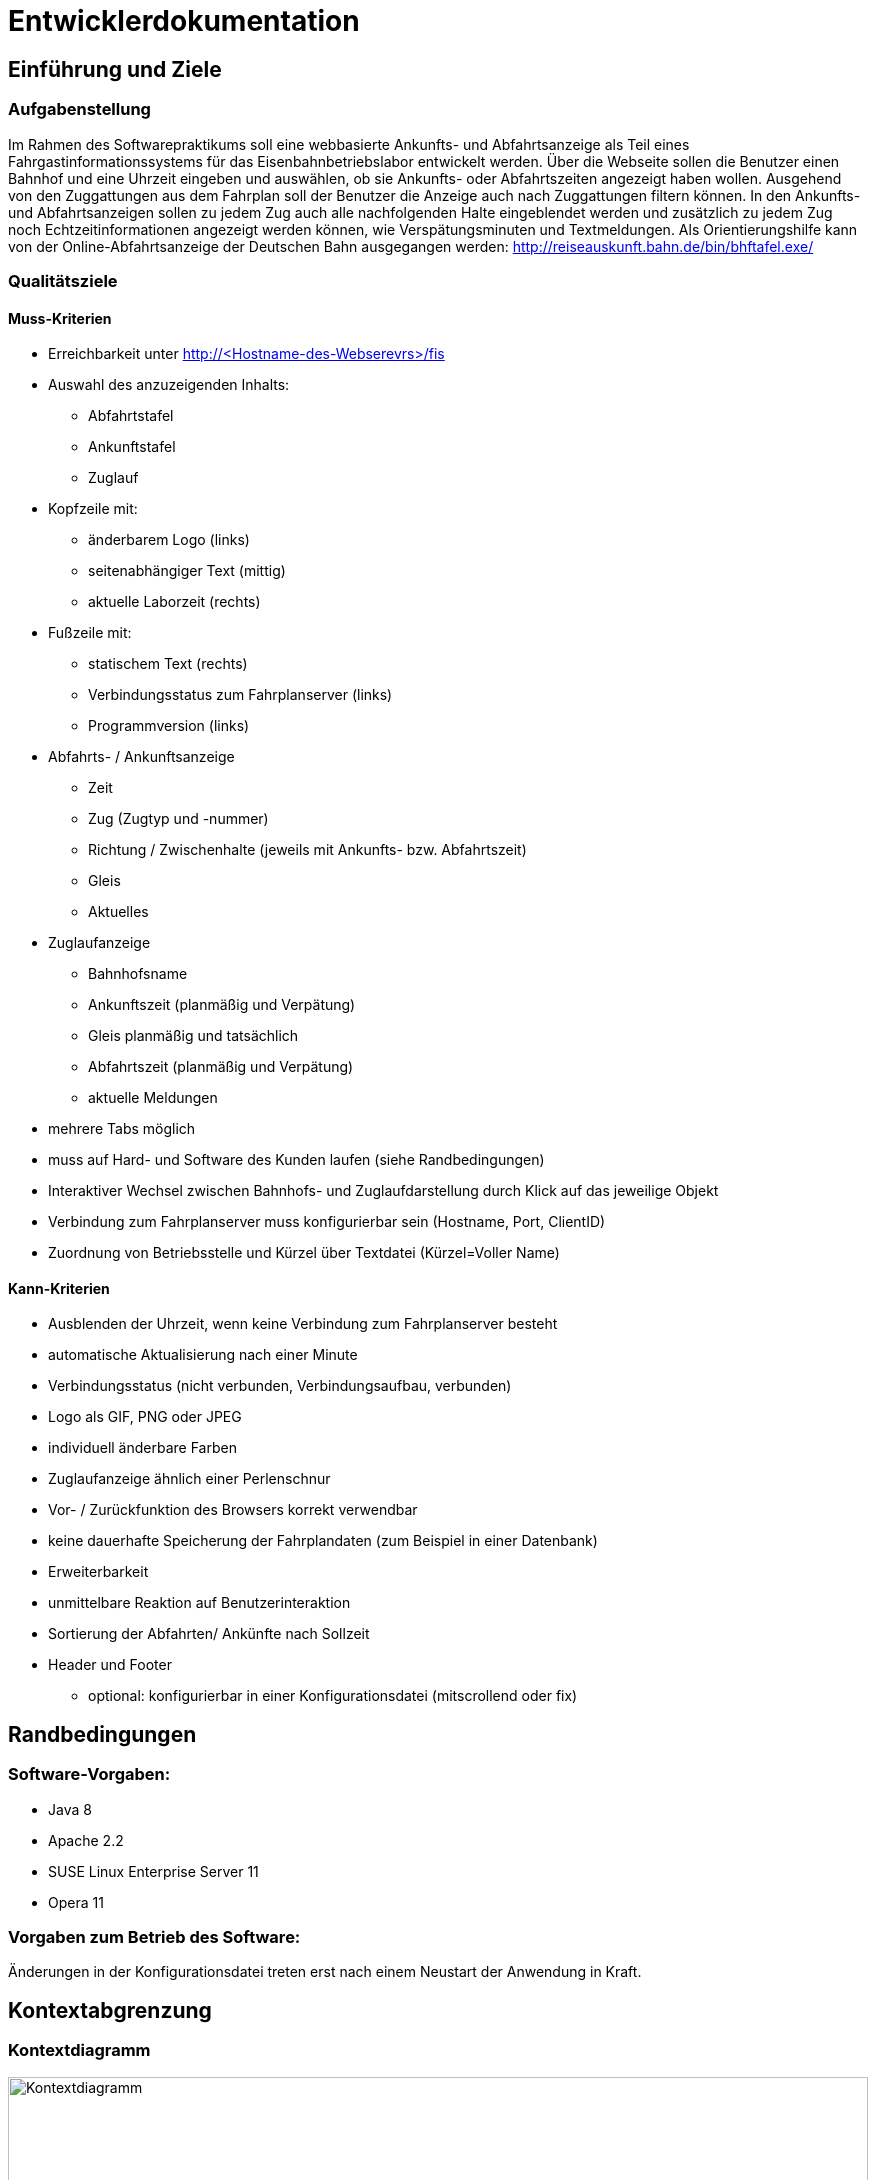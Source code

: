 = Entwicklerdokumentation

:imagesdir: uml

== Einführung und Ziele

=== Aufgabenstellung

Im Rahmen des Softwarepraktikums soll eine webbasierte Ankunfts- und Abfahrtsanzeige als Teil eines Fahrgastinformationssystems für das Eisenbahnbetriebslabor entwickelt werden. Über die Webseite sollen die Benutzer einen Bahnhof und eine Uhrzeit eingeben und auswählen, ob sie Ankunfts- oder Abfahrtszeiten angezeigt haben wollen. Ausgehend von den Zuggattungen aus dem Fahrplan soll der Benutzer die Anzeige auch nach Zuggattungen filtern können. In den Ankunfts- und Abfahrtsanzeigen sollen zu jedem Zug auch alle nachfolgenden Halte eingeblendet werden und zusätzlich zu jedem Zug noch Echtzeitinformationen angezeigt werden können, wie Verspätungsminuten und Textmeldungen. Als Orientierungshilfe kann von der Online-Abfahrtsanzeige der Deutschen Bahn ausgegangen werden: http://reiseauskunft.bahn.de/bin/bhftafel.exe/

=== Qualitätsziele

==== Muss-Kriterien
* Erreichbarkeit unter http://<Hostname-des-Webserevrs>/fis
* Auswahl des anzuzeigenden Inhalts:
	** Abfahrtstafel
	** Ankunftstafel
	** Zuglauf
* Kopfzeile mit:
	** änderbarem Logo (links)
	** seitenabhängiger Text (mittig)
	** aktuelle Laborzeit (rechts)
* Fußzeile mit:
	** statischem Text (rechts)
	** Verbindungsstatus zum Fahrplanserver (links)
	** Programmversion (links)
* Abfahrts- / Ankunftsanzeige
	** Zeit
	** Zug (Zugtyp und -nummer)
	** Richtung / Zwischenhalte (jeweils mit Ankunfts- bzw. Abfahrtszeit)
	** Gleis
	** Aktuelles
* Zuglaufanzeige
	** Bahnhofsname
	** Ankunftszeit (planmäßig und Verpätung)
	** Gleis planmäßig und tatsächlich
	** Abfahrtszeit (planmäßig und Verpätung)
	** aktuelle Meldungen
* mehrere Tabs möglich
* muss auf Hard- und Software des Kunden laufen (siehe Randbedingungen)

* Interaktiver Wechsel zwischen Bahnhofs- und Zuglaufdarstellung durch Klick auf das jeweilige Objekt
* Verbindung zum Fahrplanserver muss konfigurierbar sein (Hostname, Port, ClientID)
* Zuordnung von Betriebsstelle und Kürzel über Textdatei (Kürzel=Voller Name)

==== Kann-Kriterien
* Ausblenden der Uhrzeit, wenn keine Verbindung zum Fahrplanserver besteht
* automatische Aktualisierung nach einer Minute
* Verbindungsstatus (nicht verbunden, Verbindungsaufbau, verbunden)
* Logo als GIF, PNG oder JPEG
* individuell änderbare Farben
* Zuglaufanzeige ähnlich einer Perlenschnur
* Vor- / Zurückfunktion des Browsers korrekt verwendbar
* keine dauerhafte Speicherung der Fahrplandaten (zum Beispiel in einer Datenbank)
* Erweiterbarkeit
* unmittelbare Reaktion auf Benutzerinteraktion
* Sortierung der Abfahrten/ Ankünfte nach Sollzeit
* Header und Footer
	** optional: konfigurierbar in einer Konfigurationsdatei (mitscrollend oder fix)

== Randbedingungen

=== Software-Vorgaben:

 * Java 8
 * Apache 2.2
 * SUSE Linux Enterprise Server 11
 * Opera 11
 
=== Vorgaben zum Betrieb des Software:

Änderungen in der Konfigurationsdatei treten erst nach einem Neustart der Anwendung in Kraft. 

== Kontextabgrenzung

=== Kontextdiagramm

image::Context_Diagram__Kontext.png[Kontextdiagramm, 100%, title="Kontextdiagramm"]

=== Komponentendiagramm

image::Component_Diagram__Komponentendiagramm.png[Komponentendiagramm, 100%, title="Komponentendiagramm"]

=== Anwensungsfalldiagramm

image::Use_Case_Diagram__Anwendungsfalldiagramm.png[Anwendungsfalldiagramm, 100%, title="Anwendungsfalldiagramm"]

=== Externe Schnittstellen

.Aktionsmöglichkeiten der externen Schnittstellen
[options="header"]
|=========================================
| Nutzer | Administrator | Fahrplan-Server
| Ankunft/Abfahrt/Zug einstellen | Konfigurieren | Telegramme senden
| Bahnhof einstellen | |
| Zug wählen | | 
| Anfangszeit wählen | |
| Endszeit wählen | | 
| Zielbahnhof eingeben | | 
| Ergebnisse abrufen | | 
| Ergebnisse filtern | | 
|=========================================

Der Nutzer hat über einen festen Hostnamen Zugriff auf das Fahrgastinformationssystem. Dabei kann er zwischen einer Ankunftstafel, einer Abfahrtstafel und einer Zuglaufsdarstellung wählen. Er hat ebenfalls die Möglichkeit das Ergebnis nach einem bestimmten Zeitrahmen, Zugtypen oder Zielbahnhof zu filtern. 

Der Fahrplan-Server ist für die Bereitstellung aktueller Daten verantwortlich. So liefert dieser beispielsweise Telegramme mit Zugläufen oder die aktuelle Laborzeit. 

Der Administrator hat die Möglichkeit den Hostnamen, den Port, die Client ID (mit der sich das Fahrgastinformationssystemes am Fahrplan-Server anmeldet), den Timeout (TimeOutTillReconnect), der bestimmt, wann die Applikation nach einem Verbindungsabbruch einen Wiederverbindungsversuch startet, und den Timeout (TimeOut), der bestimmt nach welcher Zeit die Applikation in den Offline-Modus übergeht, einzustellen. Damit diese Änderungen in Kraft treten, muss das Fahrgastinformationssystem neu gestartet werden. 

== Lösungsstrategie

Die Klasse TimetableData agiert als "Masterklasse" und hat alle wichtigen Instanzen der Fahrplandaten, wodurch man über die Klasse auf alle Daten zugreifen kann. Die TimetableController-Klasse hat die Aufgabe die TimetableData mit entsprechenden Daten anfangs zu füllen und stellt eine Schnittstelle nach außen für das Timetable-Packege dar. 
Jede TrainRoute hat eine Liste von Stops, welche wiederrum eine Referenz auf eine TrainRoute und eine Station haben. Die Station-Klasse verhällt sich analog. Dies dient der Verlinkung der Objekte und der Möglichkeit, von einem bestimmten Zuglauf über einen Stop zu dem zugehörigen Bahnhof zu kommen und umgekehrt. 
In dem GUI hat jeweils die Abfahrts-, die Ankunfts- und die Zuglaufsanzeige jeweils ihre eigene Funktion, da diese auf verschiedene URLs verweisen. Dadurch können Links kopiert und auf anderen Geräten ebenfalls (mit identischem Ergebnis) aufgerufen werden.
Die TelegramReceiver-Klasse läuft in einem seperaten Thread, der nur die Aufgabe hat, auf Telegramme zu warten. Die Funktion erstellt bei Erhalt eines Telegramms ein solches und gibt es dann der TimetableController-Klasse weiter. Dabei werden die Daten "gelocked", um einen Zugriff während des Änderungsvorganges zu verhindern. 
Die XML-Datei, die den Fahrplan für den Offline-Modus liegt im RailML-Format vor. Das railml-Package stellt dafür alle nötigen Funktionen zum Auswerten der Daten bereit. 

== Bausteinsicht

image::Class_Diagram__Entwurfsklassendiagramm.jpg[Entwurfsklassendiagrammm, 100%, title="Entwurfsklassendiagramm"]

== Entwurfsentscheidungen

===  Architektur

Das Fahrgastinformationssystem ist mithilfe des Spring-Frameworks in Java 8 implementiert. 
Grundlegend ist es in Telegrammteil (Telegram), einen Telegrammempfängerteil (TelegramReceiver), einen XML-Teil (XML), einen GUI-Teil (GUI) und einen Fahrplanteil (Timetable) (mit einem gekapselten Datenteil (TimetableData)) unterteilt. 

Der Telegrammteil beinhaltet alle erstellbaren Telegramme, welche durch die parseTelegram()-Funktion in der Telegram-Klasse erstellt werden. Der Telegrammenpfänger kümmert sich um die Interatkion mit dem Fahrplan-Server und gibt dem Telegrammteil gegebenfalls den Auftrag und die Daten zum Erstellen eines Telegrammes, welches dann an den Fahrplan weitergegeben wird. Dort wird das Telegramm aufgelöst und die Änderung wird an dem entsprechenden Objekten in den Fahrplandaten vorgenommen. Eine Ausnahme davon ist die aktuelle Laborzeit (time in der TimetableData-Klasse), welche sofort vom Telegrammempfänger gesetzt wird. Dies dadurch möglich, dass die aktuelle Laborzeit mit der "@Autowired"-Annotation versehen ist. 
Falls anfangs keine Verbindung zum Fahrplan-Server hergestellt werden kann, werden die benötigten Daten mithilfe des XML-Teiles geladen und anschließend durch den Fahrplan in die Fahrplandaten übernommen. 
Die TimetableController-Klasse hat die Aufgabe die Daten des Fahrplanes für das GUI bereitzustellen, welches diese dann filtert und mittels Thymeleaf dann auf der Webseite ausgibt. 

=== Verwendete Muster

Das Spring-Framework orientiert sich bei seiner Implementierung der Nutzerschnittstelle an dem Model-View-Controller-Pattern, wodurch dieses auch in der Web-Applikation wieder zu finden ist in Form der TimetableData-Klasse (Model), der FisController-Klasse (Controller) und in der Thymeleaf implementierten Web-Darstellung (View). 

Da die Telegramme unterschiedliche Form haben können und unterschiedliche Daten übermitteln sollen, aber diese jedoch alle Telegramme sind, wurde sich hier für das Strategy-Pattern entschieden. Dadurch lassen sich die Telgramme leicht in Unterkategorien aufteilen und können allgemeine Eigenschaften aus ihren abstrakten Oberklassen erben. 

In der abtrakten Telegram-Klasse ist zusätzlich das Factory-Method-Pattern implementiert um das erstellen von Telegrammen aus Byte-Informationen zu erleichtern. 

Auf das Singleton-Pattern wurde bei diesem Entwurf bewusst verzichtet, da sich dies mit der von dem Spring-Framework bereitgestellten "@Autowired" Annotation ähnliches einfacher implementieren lässt. 

=== Persistenz

Die für das Anzeigen der Fahrpläne benötigten Daten werden bevorzugt von dem Fahrplan-Server bezogen und nur bei Verbindungsproblemen aus einer lokal gespeicherten XML-Datei geladen. 
Weiterhin wird eine Konfigurationsdatei lokal gespeichert in der Hostname, Port, die Zeit bis zur Wiederverbindung (TimeOutTillReconnect) und die Zeit bis zum Verbindungsabbruch (TimeOut) gespeichert wird. 

=== Benutzeroberfläche

==== Überblick: Dialoglandkarte
:imagesdir: resources
// Erstellen Sie ein Übersichtsdiagramm, das das Zusammenspiel Ihrer Masken zur Laufzeit darstellt. Also mit welchen Aktionen zwischen den Masken navigiert wird. Die nachfolgende Abbildung zeigt eine an die Pinnwand gezeichnete Dialoglandkarte. Ihre Karte sollte zusätzlich die Buttons/Funktionen darstellen, mit deren Hilfe Sie zwischen den Masken navigieren.
image::dialoglandkarte.png[Dialoglandkarte, 100%, title="Dialoglandkarte"]

==== Dialogbeschreibung

===== Suchdialoge

Es werden 3 Suchdialoge benötigt: Abfahrtssuche, Ankunftssuche und Zuglaufsuche. Diese befinden sich alle auf der selben Seite, wobei die verschiedenen Suchdialoge durch Tabs (Registerkarten) umschaltbar sind. Sie dienen der Eingabe des gewünschten Bahnhofs (Abfahrts- und Ankunftssuche) bzw. der Eingabe der Zugnummer, wobei optional weitere Filterkriterien festgelegt werden können.

image::search_departures.png[Suchdialog Abfahrten, 100%, title="Abfahrtssuche"]
image::search_arrivals.png[Suchdialog Ankünfte, 100%, title="Ankunftssuche"]

Maskenelemente:

* Tabs zum Umschalten zwischen den Suchmodi
* Textbox mit Autovervollständigung zur Eingabe des Bahnhofs
* "Dropdown" Schaltfläche zur Anzeige aller Bahnhöfe
* Schaltfläche zum Durchführen der Suche
* aufklappbarer Container mit weiteren Filteroptionen:
	** Textboxen zur Angabe eines Zeitraums
	** Uhrsymbol, Klick darauf setzt Zeitraum auf aktuelle Zeit + 1 Stunde
	** Checkboxen zur Auswahl von Zugtypen
	** Bahnhofstextbox wie obige

image::search_train.png[Suchdialog Zuglauf, 100%, title="Zuglaufsuche"]

Maskenelemente:

* Textbox zur Eingabe der Zugnummer
* Bestätigungsschaltfläche

===== Abfahrts-/Ankunftslisten

Die Abfahrts- und Ankunftslisten zeigen eine Tabelle der Abfahrten/ Ankünfte am gewählten Bahnhof im gewählten Zeitraum unter Berücksichtigung der gewählten Filterbedingungen an.

image::departures.png[Abfahrtsliste, 100%, title="Abfahrtsliste"]
image::arrivals.png[Ankunftsliste, 100%, title="Ankunftsliste"]

Maskenelemente:

* Textbox mit gewähltem Bahnhof zur schnellen Änderung, Lupensymbol klickbar als Bestätigung
* Filteroptionen wie auf Suchseite
* Tabelle mit Ergebnissen

===== Zuglaufanzeige

Die Zuglaufanzeige zeigt einen konkreten Zuglauf mit seinen Halten, angereichert mit aktuellen Informationen, an.

image::train.png[Zuglaufanzeige, 100%, title="Zuglaufanzeige"]

Maskenelemente:

* Label mit Typ des gewählten Zuglaufs
* Textbox mit Nummer des gewählten Zuglaufs zur schnellen Änderung, Lupensymbol klickbar als Bestätigung
* Perlenschnurdarstellung des Zuglaufs:
	** Start- und Endbahnhof durch Rechteck dargestellt
	** Zwischenbahnhöfe durch Kreis dargestellt
	** planmäßige Ankunfts- und Abfahrtszeiten links der Schnur
	** Verspätungszeiten rechts der Schnur
	** Bahnhöfe, die der Zug bereits durchfahren hat, sind ausgefüllt
	** noch zu durchfahrende Bahnhöfe sind nicht ausgefüllt
* Tabelle mit den Spalten Bahnhof, Gleis, Bemerkung

////
Für jeden Dialog:

1. Kurze textuelle Dialogbeschreibung eingefügt: Was soll der jeweilige Dialog? Was kann man damit tun? Überblick?
2. Maskenentwürfe (Screenshot, Mockup)
3. Maskenelemente (Ein/Ausgabefelder, Aktionen wie Buttons, Listen, …)
4. Evtl. Maskendetails, spezielle Widgets
////

[appendix]
== Glossar

